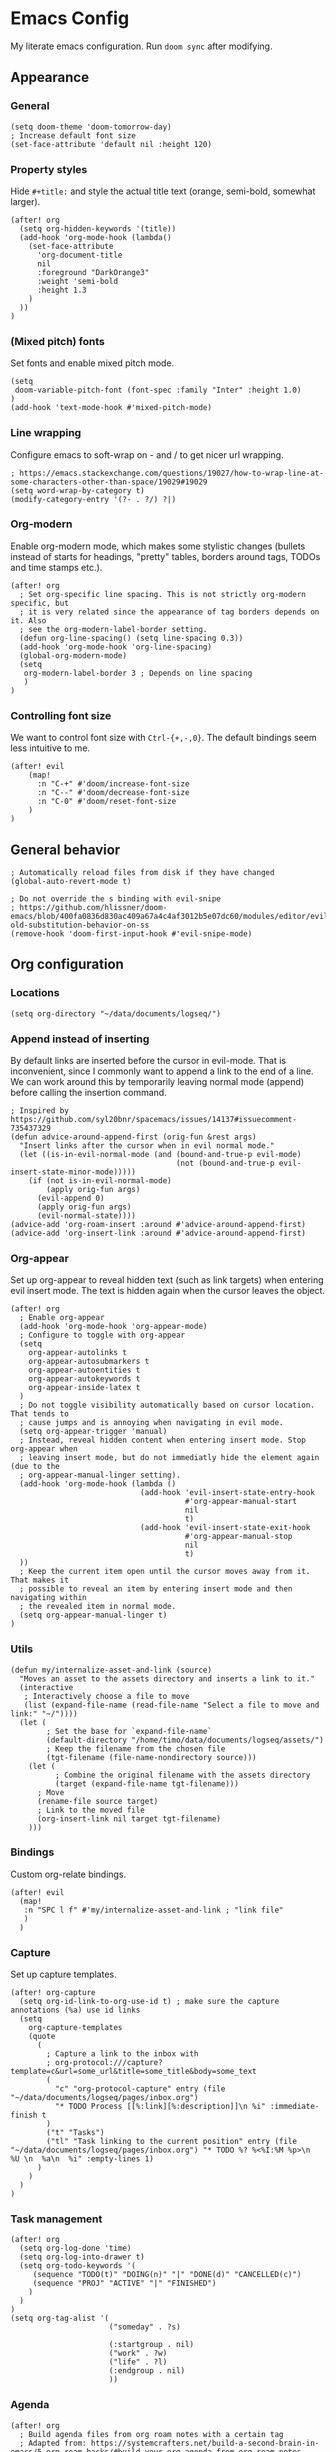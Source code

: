 * Emacs Config

My literate emacs configuration. Run ~doom sync~ after modifying.

** Appearance

*** General

#+BEGIN_SRC elisp
(setq doom-theme 'doom-tomorrow-day)
; Increase default font size
(set-face-attribute 'default nil :height 120)
#+END_SRC

*** Property styles

Hide =#+title:= and style the actual title text (orange, semi-bold, somewhat larger).
#+BEGIN_SRC elisp
(after! org
  (setq org-hidden-keywords '(title))
  (add-hook 'org-mode-hook (lambda()
    (set-face-attribute
      'org-document-title
      nil
      :foreground "DarkOrange3"
      :weight 'semi-bold
      :height 1.3
    )
  ))
)
#+END_SRC

*** (Mixed pitch) fonts

Set fonts and enable mixed pitch mode.

#+BEGIN_SRC elisp
(setq
 doom-variable-pitch-font (font-spec :family "Inter" :height 1.0)
)
(add-hook 'text-mode-hook #'mixed-pitch-mode)
#+END_SRC

*** Line wrapping

Configure emacs to soft-wrap on - and / to get nicer url wrapping.
#+BEGIN_SRC elisp
; https://emacs.stackexchange.com/questions/19027/how-to-wrap-line-at-some-characters-other-than-space/19029#19029
(setq word-wrap-by-category t)
(modify-category-entry '(?- . ?/) ?|)
#+END_SRC

*** Org-modern

Enable org-modern mode, which makes some stylistic changes (bullets instead of starts for headings, "pretty" tables, borders around tags, TODOs and time stamps etc.).

#+BEGIN_SRC elisp
(after! org
  ; Set org-specific line spacing. This is not strictly org-modern specific, but
  ; it is very related since the appearance of tag borders depends on it. Also
  ; see the org-modern-label-border setting.
  (defun org-line-spacing() (setq line-spacing 0.3))
  (add-hook 'org-mode-hook 'org-line-spacing)
  (global-org-modern-mode)
  (setq
   org-modern-label-border 3 ; Depends on line spacing
   )
)
#+END_SRC

*** Controlling font size

We want to control font size with =Ctrl-{+,-,0}=. The default bindings seem less intuitive to me.

#+BEGIN_SRC elisp
(after! evil
    (map!
      :n "C-+" #'doom/increase-font-size
      :n "C--" #'doom/decrease-font-size
      :n "C-0" #'doom/reset-font-size
    )
)
#+END_SRC

** General behavior

#+BEGIN_SRC elisp
; Automatically reload files from disk if they have changed
(global-auto-revert-mode t)

; Do not override the s binding with evil-snipe
; https://github.com/hlissner/doom-emacs/blob/400fa0836d830ac409a67a4c4af3012b5e07dc60/modules/editor/evil/README.org#restoring-old-substitution-behavior-on-ss
(remove-hook 'doom-first-input-hook #'evil-snipe-mode)
#+END_SRC

** Org configuration

*** Locations

#+BEGIN_SRC elisp
(setq org-directory "~/data/documents/logseq/")
#+END_SRC

*** Append instead of inserting

By default links are inserted before the cursor in evil-mode. That is inconvenient, since I commonly want to append a link to the end of a line. We can work around this by temporarily leaving normal mode (append) before calling the insertion command.

#+BEGIN_SRC elisp
; Inspired by https://github.com/syl20bnr/spacemacs/issues/14137#issuecomment-735437329
(defun advice-around-append-first (orig-fun &rest args)
  "Insert links after the cursor when in evil normal mode."
  (let ((is-in-evil-normal-mode (and (bound-and-true-p evil-mode)
                                     (not (bound-and-true-p evil-insert-state-minor-mode)))))
    (if (not is-in-evil-normal-mode)
        (apply orig-fun args)
      (evil-append 0)
      (apply orig-fun args)
      (evil-normal-state))))
(advice-add 'org-roam-insert :around #'advice-around-append-first)
(advice-add 'org-insert-link :around #'advice-around-append-first)
#+END_SRC

*** Org-appear

Set up org-appear to reveal hidden text (such as link targets) when entering evil insert mode. The text is hidden again when the cursor leaves the object.

#+BEGIN_SRC elisp
(after! org
  ; Enable org-appear
  (add-hook 'org-mode-hook 'org-appear-mode)
  ; Configure to toggle with org-appear
  (setq
    org-appear-autolinks t
    org-appear-autosubmarkers t
    org-appear-autoentities t
    org-appear-autokeywords t
    org-appear-inside-latex t
  )
  ; Do not toggle visibility automatically based on cursor location. That tends to
  ; cause jumps and is annoying when navigating in evil mode.
  (setq org-appear-trigger 'manual)
  ; Instead, reveal hidden content when entering insert mode. Stop org-appear when
  ; leaving insert mode, but do not immediatly hide the element again (due to the
  ; org-appear-manual-linger setting).
  (add-hook 'org-mode-hook (lambda ()
                             (add-hook 'evil-insert-state-entry-hook
                                       #'org-appear-manual-start
                                       nil
                                       t)
                             (add-hook 'evil-insert-state-exit-hook
                                       #'org-appear-manual-stop
                                       nil
                                       t)
  ))
  ; Keep the current item open until the cursor moves away from it. That makes it
  ; possible to reveal an item by entering insert mode and then navigating within
  ; the revealed item in normal mode.
  (setq org-appear-manual-linger t)
)
#+END_SRC

*** Utils

#+BEGIN_SRC elisp
(defun my/internalize-asset-and-link (source)
  "Moves an asset to the assets directory and inserts a link to it."
  (interactive
   ; Interactively choose a file to move
   (list (expand-file-name (read-file-name "Select a file to move and link:" "~/"))))
  (let (
        ; Set the base for `expand-file-name`
        (default-directory "/home/timo/data/documents/logseq/assets/")
        ; Keep the filename from the chosen file
        (tgt-filename (file-name-nondirectory source)))
    (let (
          ; Combine the original filename with the assets directory
          (target (expand-file-name tgt-filename)))
      ; Move
      (rename-file source target)
      ; Link to the moved file
      (org-insert-link nil target tgt-filename)
    )))
#+END_SRC

*** Bindings

Custom org-relate bindings.

#+BEGIN_SRC elisp
(after! evil
  (map!
   :n "SPC l f" #'my/internalize-asset-and-link ; "link file"
   )
  )
#+END_SRC

*** Capture

Set up capture templates.

#+BEGIN_SRC elisp
(after! org-capture
  (setq org-id-link-to-org-use-id t) ; make sure the capture annotations (%a) use id links
  (setq
    org-capture-templates
    (quote
      (
        ; Capture a link to the inbox with
        ; org-protocol:///capture?template=c&url=some_url&title=some_title&body=some_text
        (
          "c" "org-protocol-capture" entry (file "~/data/documents/logseq/pages/inbox.org")
          "* TODO Process [[%:link][%:description]]\n %i" :immediate-finish t
        )
        ("t" "Tasks")
        ("tl" "Task linking to the current position" entry (file "~/data/documents/logseq/pages/inbox.org") "* TODO %? %<%I:%M %p>\n  %U \n  %a\n  %i" :empty-lines 1)
      )
    )
  )
)
#+END_SRC

*** Task management

#+BEGIN_SRC elisp
(after! org
  (setq org-log-done 'time)
  (setq org-log-into-drawer t)
  (setq org-todo-keywords '(
     (sequence "TODO(t)" "DOING(n)" "|" "DONE(d)" "CANCELLED(c)")
     (sequence "PROJ" "ACTIVE" "|" "FINISHED")
    )
  )
)
(setq org-tag-alist '(
                      ("someday" . ?s)

                      (:startgroup . nil)
                      ("work" . ?w)
                      ("life" . ?l)
                      (:endgroup . nil)
                      ))
#+END_SRC

*** Agenda

#+BEGIN_SRC elisp
(after! org
  ; Build agenda files from org roam notes with a certain tag
  ; Adapted from: https://systemcrafters.net/build-a-second-brain-in-emacs/5-org-roam-hacks/#build-your-org-agenda-from-org-roam-notes
  (defun my/org-roam-filter-by-tag (tag-name)
    (lambda (node)
      (member tag-name (org-roam-node-tags node))))

  (defun my/org-roam-list-note-files-by-tag (tag-name)
    (delete-dups (mapcar #'org-roam-node-file
            (seq-filter
             (my/org-roam-filter-by-tag tag-name)
             (org-roam-node-list)))))

  (defun my/refresh-agenda-list ()
    (interactive)
    (setq org-agenda-files (my/org-roam-list-note-files-by-tag "agenda")))

  ; Hide the "agenda" tag in the agenda (by definition all tasks that show up
  ; in the agenda have this tag, so it doesn't add any information.)
  (setq org-agenda-hide-tags-regexp "agenda")

  ; Initialize the agenda list
  (my/refresh-agenda-list)
  ; Rebuild it after 5 minutes of idle time
  (run-with-idle-timer 300 t (lambda () (my/refresh-agenda-list)))

  ; Specify the agenda prefix. In particular, do not show the category in the
  ; "todo" agenda.
  (setq org-agenda-prefix-format '(
    (agenda . " %i %-12:c%?-12t% s")
    (todo . "")
    (tags . "")
    (search . " %i %-12:c")))

  (setq org-agenda-custom-commands
      '(
      ("a" "Week agenda"
       ((agenda "" ((org-agenda-overriding-header "5 Days in Detail")
                    (org-agenda-skip-scheduled-if-done t)
                    (org-agenda-skip-deadline-if-done t)
                    ; start agenda today
                    (org-agenda-start-day "+0d")
                    (org-agenda-span 5) ; show the next 5 days
                    ; Do not use deadline warnings, as those can't easily be dismissed and
                    ; clutter the view.
                    (org-deadline-warning-days 0)
                    ; Show logged events in the agenda
                    (org-agenda-start-with-log-mode t)))
        (agenda "" ((org-agenda-overriding-header "\nThe Deadlines Ahead")
                    ; Only pending deadlines here
                    (org-agenda-entry-types '(:deadline))
                    (org-agenda-skip-deadline-if-done t)
                    ; Only show dates with deadlines
                    (org-agenda-show-all-dates nil)
                    (org-agenda-time-grid nil)
                    ; Cover the next 2 weeks
                    (org-agenda-span 14)
                    (org-deadline-warning-days 0)
                    ; Start where the "5 days in detail" stop
                    (org-agenda-start-day "+5d")))
        ))
      ("p" "Planning view" tags-todo "-someday"
       ((org-agenda-todo-ignore-scheduled 'future)
        (org-agenda-tags-todo-honor-ignore-options t)
        ))
      ("s" "Someday view"
         tags-todo "someday")
      ("r" "Reading list"
         tags-todo "reading")
         )))
#+END_SRC

*** Refiling

#+BEGIN_SRC
(after! org
  (setq org-refile-use-cache t)
  (advice-add 'org-refile :after 'org-save-all-org-buffers) ; save after refiling
)
#+END_SRC

*** Linking

Make sure =org-id-store-link= works together with =org-insert-link=.
#+BEGIN_SRC elisp
(after! org
  ; For some reason org-id-store-link stores the links in the
  ; org-store-link-plist variable while org-insert-link uses org-stored-links.
  ; Advise org-id-store-link to add the link to org-stored-links as well.
  ; Source: https://github.com/doomemacs/doomemacs/issues/3085#issuecomment-627071545
  (defadvice! +org--store-id-link-a (link)
    :filter-return #'org-id-store-link
    (when (and link org-store-link-plist)
      (add-to-list 'org-stored-links
                   (list (plist-get org-store-link-plist :link)
                         (plist-get org-store-link-plist :description))))
    link)
)
#+END_SRC

*** Document annotation (org-noter)

#+BEGIN_SRC elisp
; Use two separate frames for notes and the document to support multi-monitor
; workflows.
(setq org-noter-notes-window-location 'other-frame)
#+END_SRC

** Org-roam  configuration

*** Locations

Configure org-roam to use the folder structure that was initialized by logseq. Note that logseq and org-roam are not perfectly compatible, so take care when mixing both tools.

#+BEGIN_SRC elisp
(setq org-roam-directory "~/data/documents/logseq/")
(setq org-roam-dailies-directory "journals/")
; Exclude logseq artifacts
(setq org-roam-file-exclude-regexp (concat (regexp-quote "logseq/bak") "\\|" (regexp-quote "logseq/.recycle")))
#+END_SRC

*** Templates

#+BEGIN_SRC elisp
  (setq org-roam-capture-templates '(
    (
      "d"
      "default"
      plain
      "%?"
      :target (file+head "pages/${slug}.org" "#+title: ${title}\n")
      :unnarrowed t
    )
  ))
  (setq org-roam-dailies-capture-templates '(
    (
      "d"
      "default"
      entry
      "* %?"
      :target (file+head "%<%Y-%m-%d>.org" "#+title: %<%Y-%m-%d>\n\n")
    )
  ))
#+END_SRC

*** Backlinks buffer

Configure the org-roam backlinks buffer to only show when explicitly toggled.
#+BEGIN_SRC elisp
(after! org
  ; Disable the doom-emacs hook that opens the org-roam buffer on find-file
  (setq +org-roam-open-buffer-on-find-file nil)
  (map!
    ; Toggle the org-roam buffer (displaying backlinks)
    :n "SPC n r t" #'org-roam-buffer-toggle-display
  )
)
#+END_SRC
